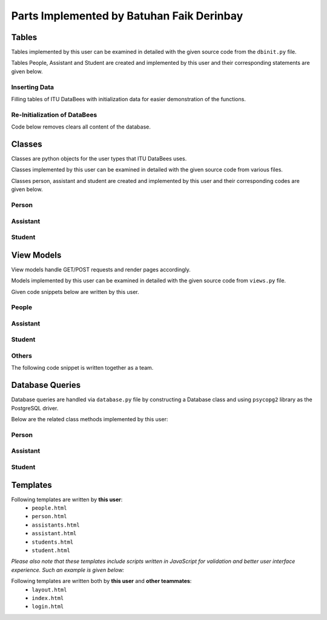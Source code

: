 Parts Implemented by Batuhan Faik Derinbay
==========================================

Tables
------

Tables implemented by this user can be examined in detailed with the given source code from the ``dbinit.py`` file.

Tables People, Assistant and Student are created and implemented by this user and their corresponding statements are given below.

.. code-block:: sql
    :linenos:
    :caption: SQL of People Table

    CREATE TABLE IF NOT EXISTS PEOPLE (
            tr_id BIGINT PRIMARY KEY NOT NULL,
            name VARCHAR(40) NOT NULL,
            surname VARCHAR(40) NOT NULL,
            phone_number VARCHAR(20) not null,
            email VARCHAR(60) NOT NULL,
            pass varchar(256) not null,
            person_category SMALLINT NOT NULL,
            mother_fname varchar(40) null,
            father_fname varchar(40) null,
            gender char(1) null,
            birth_city varchar(50) null,
            birth_date date not null,
            birth_date varchar(50) not null,
            id_reg_district varchar(50) not null,
            photo_name varchar(256),
            photo_extension varchar(10),
            photo_data bytea,
            unique (tr_id),
            unique (email)
        );

.. code-block:: sql
    :linenos:
    :caption: SQL of Assistant Table

    CREATE TABLE IF NOT EXISTS ASSISTANT (
        tr_id BIGINT PRIMARY KEY references PEOPLE(tr_id) on delete cascade on update cascade NOT NULL,
        faculty_id int references FACULTY(id) on delete cascade on update cascade not null,
        supervisor bigint references INSTRUCTOR(tr_id) on delete cascade on update cascade not null,
        assistant_id bigint not null,
        bachelors varchar(80) not null,
        degree varchar(80) not null,
        grad_gpa real not null,
        research_area varchar(100) not null,
        office_day varchar(9) null default 'none',
        office_hour_start time null,
        office_hour_end time null,
        unique (assistant_id)
    );

.. code-block:: sql
    :linenos:
    :caption: SQL of Student Table

    CREATE domain credit as real check (
        ((value >= 0) and (value <=250))
    );

    CREATE TABLE IF NOT EXISTS STUDENT (
        tr_id BIGINT PRIMARY KEY references PEOPLE(tr_id)  on delete cascade on update cascade NOT NULL,
        faculty_id int references FACULTY(id) on delete cascade on update cascade not null,
        department_id int references DEPARTMENT(id) on delete cascade on update cascade not null,
        student_id bigint not null,
        semester smallint not null default 1,
        grade smallint not null default 1,
        gpa real not null default 0,
        credits_taken credit not null,
        minor boolean not null default false,
        unique (student_id)
    );

Inserting Data
++++++++++++++

Filling tables of ITU DataBees with initialization data for easier demonstration of the functions.

.. code-block:: sql
    :linenos:
    :caption: SQL for Inserting Data into People Table

    insert into people (tr_id, name, surname, phone_number, email, pass, person_category,
    birth_date, id_reg_city, id_reg_district) values (1,'fadmin', 'fatih', '1', 
    'fadmin@itu.edu.tr','$pbkdf2-sha256$29000$pPQ.RwgB4Nxbq7V2DmGM8Q$4lFUXxu17es8iNJHSD/w/FM6Y/5JaF7bvekDxhRmAeU',
    '0', '2019-10-10', 'a','b');
    insert into people (tr_id, name, surname, phone_number, email, pass, person_category,
    birth_date, id_reg_city, id_reg_district) values (2,'badmin', 'batu', '1', 
    'badmin@itu.edu.tr','$pbkdf2-sha256$29000$cc557907RyiFEOK813ovJQ$Xnrg4Tfl5QqpZoeVfHmBaA4A./ZK.6obUc2WXNIIu3g',
    '0', '2019-10-10', 'a','b');
    insert into people (tr_id, name, surname, phone_number, email, pass, person_category,
    birth_date, id_reg_city, id_reg_district) values (3,'cadmin', 'cihat', '1', 
    'cadmin@itu.edu.tr','$pbkdf2-sha256$29000$PMeYc865d641BiBE6N2b8w$BE4L4t9zfdrZvKYuJRX0/EnpkiSA2n/TAIXwfmhTj1c',
    '0', '2019-10-10', 'a','b');
    insert into people (tr_id, name, surname, phone_number, email, pass, person_category,
    birth_date, id_reg_city, id_reg_district) values (4,'zadmin', 'zeynep', '1', 
    'zadmin@itu.edu.tr','$pbkdf2-sha256$29000$3RsjZAxByLm3ViqF8F7rXQ$HkPwZXe73FrvDuVJQ3JC1ExmmcIvbAwpbnhzhMmqa0w',
    '0', '2019-10-10', 'a','b');
    insert into people (tr_id, name, surname, phone_number, email, pass, person_category,
    birth_date, id_reg_city, id_reg_district) values (11,'finstructor', 'fatih', '1', 
    'finstructor@itu.edu.tr','$pbkdf2-sha256$29000$pPQ.RwgB4Nxbq7V2DmGM8Q$4lFUXxu17es8iNJHSD/w/FM6Y/5JaF7bvekDxhRmAeU',
    '2', '2019-10-10', 'a','b');
    insert into people (tr_id, name, surname, phone_number, email, pass, person_category,
    birth_date, id_reg_city, id_reg_district) values (22,'binstructor', 'batu', '1', 
    'binstructor@itu.edu.tr','$pbkdf2-sha256$29000$cc557907RyiFEOK813ovJQ$Xnrg4Tfl5QqpZoeVfHmBaA4A./ZK.6obUc2WXNIIu3g',
    '2', '2019-10-10', 'a','b');
    insert into people (tr_id, name, surname, phone_number, email, pass, person_category,
    birth_date, id_reg_city, id_reg_district) values (33,'cinstructor', 'cihat', '1', 
    'cinstructor@itu.edu.tr','$pbkdf2-sha256$29000$PMeYc865d641BiBE6N2b8w$BE4L4t9zfdrZvKYuJRX0/EnpkiSA2n/TAIXwfmhTj1c',
    '2', '2019-10-10', 'a','b');
    insert into people (tr_id, name, surname, phone_number, email, pass, person_category,
    birth_date, id_reg_city, id_reg_district) values (44,'zinstructor', 'zeynep', '1', 
    'zinstructor@itu.edu.tr','$pbkdf2-sha256$29000$3RsjZAxByLm3ViqF8F7rXQ$HkPwZXe73FrvDuVJQ3JC1ExmmcIvbAwpbnhzhMmqa0w',
    '2', '2019-10-10', 'a','b');
    insert into people (tr_id, name, surname, phone_number, email, pass, person_category,
    birth_date, id_reg_city, id_reg_district) values (111,'fstudent', 'fatih', '1', 
    'fstudent@itu.edu.tr','$pbkdf2-sha256$29000$pPQ.RwgB4Nxbq7V2DmGM8Q$4lFUXxu17es8iNJHSD/w/FM6Y/5JaF7bvekDxhRmAeU',
    '5', '2019-10-10', 'a','b');
    insert into people (tr_id, name, surname, phone_number, email, pass, person_category,
    birth_date, id_reg_city, id_reg_district) values (222,'bstudent', 'batu', '1', 
    'bstudent@itu.edu.tr','$pbkdf2-sha256$29000$cc557907RyiFEOK813ovJQ$Xnrg4Tfl5QqpZoeVfHmBaA4A./ZK.6obUc2WXNIIu3g',
    '5', '2019-10-10', 'a','b');
    insert into people (tr_id, name, surname, phone_number, email, pass, person_category,
    birth_date, id_reg_city, id_reg_district) values (333,'cstudent', 'cihat', '1', 
    'cstudent@itu.edu.tr','$pbkdf2-sha256$29000$PMeYc865d641BiBE6N2b8w$BE4L4t9zfdrZvKYuJRX0/EnpkiSA2n/TAIXwfmhTj1c',
    '5', '2019-10-10', 'a','b');
    insert into people (tr_id, name, surname, phone_number, email, pass, person_category,
    birth_date, id_reg_city, id_reg_district) values (444,'zstudent', 'zeynep', '1', 
    'zstudent@itu.edu.tr','$pbkdf2-sha256$29000$3RsjZAxByLm3ViqF8F7rXQ$HkPwZXe73FrvDuVJQ3JC1ExmmcIvbAwpbnhzhMmqa0w',
    '5', '2019-10-10', 'a','b');
    insert into people (tr_id, name, surname, phone_number, email, pass, person_category,
    birth_date, id_reg_city, id_reg_district) values (11111,'fassistant', 'fatih', '1', 
    'fassistant@itu.edu.tr','$pbkdf2-sha256$29000$pPQ.RwgB4Nxbq7V2DmGM8Q$4lFUXxu17es8iNJHSD/w/FM6Y/5JaF7bvekDxhRmAeU',
    '3', '2019-10-10', 'a','b');
    insert into people (tr_id, name, surname, phone_number, email, pass, person_category,
    birth_date, id_reg_city, id_reg_district) values (22222,'bassistant', 'batu', '1', 
    'bassistant@itu.edu.tr','$pbkdf2-sha256$29000$cc557907RyiFEOK813ovJQ$Xnrg4Tfl5QqpZoeVfHmBaA4A./ZK.6obUc2WXNIIu3g',
    '3', '2019-10-10', 'a','b');
    insert into people (tr_id, name, surname, phone_number, email, pass, person_category,
    birth_date, id_reg_city, id_reg_district) values (33333,'cassistant', 'cihat', '1', 
    'cassistant@itu.edu.tr','$pbkdf2-sha256$29000$PMeYc865d641BiBE6N2b8w$BE4L4t9zfdrZvKYuJRX0/EnpkiSA2n/TAIXwfmhTj1c',
    '3', '2019-10-10', 'a','b');
    insert into people (tr_id, name, surname, phone_number, email, pass, person_category,
    birth_date, id_reg_city, id_reg_district) values (44444,'zassistant', 'zeynep', '1', 
    'zassistant@itu.edu.tr','$pbkdf2-sha256$29000$3RsjZAxByLm3ViqF8F7rXQ$HkPwZXe73FrvDuVJQ3JC1ExmmcIvbAwpbnhzhMmqa0w',
    '3', '2019-10-10', 'a','b');

.. code-block:: sql
    :linenos:
    :caption: SQL for Inserting Data into Assistant Table

    insert into assistant (tr_id, faculty_id, supervisor, assistant_id, bachelors, degree, grad_gpa, research_area, office_day, office_hour_start, office_hour_end) values 
    (11111, 1, 11, 500180707, 'ITU', 'Computer Engineering', 3.7, 'Machine Learning', 'Monday', '10:30', '12:30');
    insert into assistant (tr_id, faculty_id, supervisor, assistant_id, bachelors, degree, grad_gpa, research_area, office_day, office_hour_start, office_hour_end) values 
    (22222, 2, 22, 500180704, 'ITU', 'Computer Engineering', 3.8, 'Machine Learning', 'Tuesday', '12:30', '14:30');
    insert into assistant (tr_id, faculty_id, supervisor, assistant_id, bachelors, degree, grad_gpa, research_area, office_day, office_hour_start, office_hour_end) values 
    (33333, 3, 33, 500180705, 'ITU', 'Computer Engineering', 3.9, 'Machine Learning', 'Wednesday', '14:30', '16:30');
    insert into assistant (tr_id, faculty_id, supervisor, assistant_id, bachelors, degree, grad_gpa, research_area, office_day, office_hour_start, office_hour_end) values 
    (44444, 4, 44, 500150150, 'ITU', 'Computer Engineering', 4.0, 'Machine Learning', 'Thursday', '16:30', '18:30');

.. code-block:: sql
    :linenos:
    :caption: SQL for Inserting Data into Student Table

    insert into student (tr_id, faculty_id, department_id, student_id, credits_taken, gpa) values 
    (111, 1, 1, 150180707, 69.5, 0);
    insert into student (tr_id, faculty_id, department_id, student_id, credits_taken, gpa) values 
    (222, 1, 2, 150180704, 200, 4);
    insert into student (tr_id, faculty_id, department_id, student_id, credits_taken, gpa) values 
    (333, 2, 1, 150180705, 200, 4);
    insert into student (tr_id, faculty_id, department_id, student_id, credits_taken, gpa) values 
    (444, 3, 1, 150150150, 200, 4);

Re-Initialization of DataBees
+++++++++++++++++++++++++++++

Code below removes clears all content of the database.

.. code-block:: sql
    :linenos:
    :caption: SQL for Resetting the Database

    DROP SCHEMA public CASCADE;
    CREATE SCHEMA public;
    GRANT ALL ON SCHEMA public TO postgres;
    GRANT ALL ON SCHEMA public TO public;

Classes
-------

Classes are python objects for the user types that ITU DataBees uses.

Classes implemented by this user can be examined in detailed with the given source code from various files.

Classes person, assistant and student are created and implemented by this user and their corresponding codes are given below.

Person
++++++

.. code-block:: python
    :linenos:
    :caption: Person class from ``person.py``

    class Person(UserMixin):
        def __init__(self, tr_id, name, surname, phone_number, email, password, person_category,
                     mother_fname, father_fname, gender, birth_city, birth_date, id_reg_city,
                     id_reg_district, photo_name, photo_extension, photo_data):
            self.tr_id = tr_id
            self.id = email
            self.name = name
            self.surname = surname
            self.phone_number = phone_number
            self.email = email
            self.password = password
            self.person_category = person_category
            self.mother_fname = mother_fname
            self.father_fname = father_fname
            self.gender = gender
            self.birth_city = birth_city
            self.birth_date = birth_date
            self.id_reg_city = id_reg_city
            self.id_reg_district = id_reg_district
            self.photo_name = photo_name
            self.photo_extension = photo_extension
            self.photo_data = photo_data

            if self.photo_data:
                self.photo = b64encode(self.photo_data)
                self.photo = self.photo.decode('utf-8')

            self.active = True
            if self.person_category == 0:
                self.is_admin = True
            else:
                self.is_admin = False

            @property
            def get_id(self):
                return self.email

            @property
            def is_active(self):
                return self.active

Assistant
+++++++++

.. code-block:: python
    :linenos:
    :caption: Assistant class from ``assistant.py``

    class Assistant(UserMixin):
    def __init__(self, tr_id, faculty_id, supervisor, assistant_id, bachelors, degree, grad_gpa,
                 research_area, office_day, office_hour_start, office_hour_end):
        self.tr_id = tr_id
        self.faculty_id = faculty_id
        self.supervisor = supervisor
        self.assistant_id = assistant_id
        self.bachelors = bachelors
        self.degree = degree
        self.grad_gpa = grad_gpa
        self.research_area = research_area
        self.office_day = office_day
        self.office_hour_start = office_hour_start
        self.office_hour_end = office_hour_end

Student
+++++++

.. code-block:: python
    :linenos:
    :caption: Student class from ``student.py``

    class Student(UserMixin):
        def __init__(self, tr_id, faculty_id, department_id, student_id, semester, grade, gpa,
                     credits_taken, minor):
            self.tr_id = tr_id
            self.faculty_id = faculty_id
            self.department_id = department_id
            self.student_id = student_id
            self.semester = semester
            self.grade = grade
            self.gpa = gpa
            self.credits_taken = credits_taken
            self.minor = minor

View Models
-----------

View models handle GET/POST requests and render pages accordingly.

Models implemented by this user can be examined in detailed with the given source code from ``views.py`` file.

Given code snippets below are written by this user.

People
++++++

.. code-block:: python
    :linenos:
    :caption: Model for the people page

    @login_required
    def people_page():
        db = current_app.config["db"]
        try:
            people = db.get_people()
        except Error as e:
            error = tidy_error(e)
            return render_template("people.html", people=None, values={}, error=error)
        if request.method == "GET":
            return render_template("people.html", people=sorted(people), values=request.form)
        else:
            if current_user.role != 'admin':
                return redirect(url_for("landing_page"))
            valid = validate_people_form(request.form)
            if not valid:
                return render_template("people.html", people=sorted(people),
                                       values=request.form)
            form_tr_id = request.form.data["tr_id"]
            form_name = request.form.data["name"]
            form_surname = request.form.data["surname"]
            form_phone = request.form.data["phone"]
            form_email = request.form.data["email"]
            form_pwd = request.form["pwd"]
            form_pwd = hash_machine.hash(form_pwd)
            form_category = int(request.form["category"])
            form_mfname = request.form.data["mfname"]
            form_ffname = request.form.data["ffname"]
            form_gender = request.form["gender"]
            form_bcity = request.form.data["bcity"]
            form_bdate = request.form.data["bdate"]
            form_id_regcity = request.form.data["id_regcity"]
            form_id_regdist = request.form.data["id_regdist"]

            if "photo" not in request.files:
                flash('No file part')
                filename, file_extension, photo_data = "", "", ""
            else:
                photo = request.files["photo"]
                filename = secure_filename(photo.filename)
                file_extension = filename.split(".")[-1]
                filename = filename.split(".")[0]
                photo_data = request.files['photo'].read()

            person = Person(form_tr_id, form_name, form_surname, form_phone, form_email, form_pwd,
                            form_category, form_mfname, form_ffname, form_gender, form_bcity,
                            form_bdate, form_id_regcity, form_id_regdist, filename, file_extension,
                            photo_data)
            db = current_app.config["db"]
            try:
                db.add_person(person)
                people = db.get_people()
                return render_template("people.html", people=sorted(people), values={}, error=None)
            except Error as e:
                error = tidy_error(e)
                people = db.get_people()
                return render_template("people.html", people=sorted(people), values={}, error=error)

.. code-block:: python
    :linenos:
    :caption: Model for the person page

    @login_required
    def person_page(tr_id):
        db = current_app.config["db"]
        try:
            person = db.get_person(tr_id)
        except Error as e:
            error = tidy_error(e)
            people = db.get_people()
            return render_template("people.html", people=sorted(people), values={})
        if person is None:
            abort(404)
        if request.method == "GET":
            return render_template("person.html", person=person)
        else:
            if current_user.role != 'admin':
                return redirect(url_for("landing_page"))
            if request.form["update_button"] == "update":
                form_tr_id = request.form["tr_id"]
                form_name = request.form["name"]
                form_surname = request.form["surname"]
                form_phone = request.form["phone"]
                form_email = request.form["email"]
                form_pwd = request.form["pwd"]
                form_category = int(request.form["category"])
                form_mfname = request.form["mfname"]
                form_ffname = request.form["ffname"]
                form_gender = request.form["gender"]
                form_bcity = request.form["bcity"]
                form_bdate = request.form["bdate"]
                form_id_regcity = request.form["id_regcity"]
                form_id_regdist = request.form["id_regdist"]

                if "photo" not in request.files:
                    flash('No file part')
                    filename, file_extension, photo_data = "", "", ""
                else:
                    photo = request.files["photo"]
                    filename = secure_filename(photo.filename)
                    file_extension = filename.split(".")[-1]
                    filename = filename.split(".")[0]
                    photo_data = request.files['photo'].read()

                person = Person(form_tr_id, form_name, form_surname, form_phone, form_email, form_pwd,
                                form_category, form_mfname, form_ffname, form_gender, form_bcity,
                                form_bdate, form_id_regcity, form_id_regdist, filename, file_extension,
                                photo_data)
                db = current_app.config["db"]
                try:
                    db.update_person(person, tr_id)
                    return redirect(url_for("person_page", tr_id=person.tr_id, error=None))
                except Error as e:
                    error = tidy_error(e)
                    person = db.get_person(tr_id)
                    return render_template("person.html", tr_id=tr_id, error=error, person=person)
            elif request.form["update_button"] == "delete":
                try:
                    db.delete_person(tr_id)
                    people = db.get_people()
                    return redirect(url_for("people_page", people=sorted(people), values={}))
                except Error as e:
                    error = tidy_error(e)
                    return render_template("person.html", tr_id=tr_id, error=error, person=person)

.. code-block:: python
    :linenos:
    :caption: Form handling function for the people page

    def validate_people_form(form):
        form.data = {}
        form.errors = {}
        db = current_app.config["db"]

        form_tr_id = form.get("tr_id")
        if not form_tr_id.isdigit():
            form.errors["tr_id"] = "Please enter only numeric characters!"
            return len(form.errors) == 0

        if db.get_person(form_tr_id):
            form.errors["tr_id"] = "There exists a person with the given TR ID."
        else:
            form.data["tr_id"] = form_tr_id

        form_email = form.get("email")
        if db.get_person_email(form_email):
            form.errors["email"] = "There exists a person with the given email address."
        else:
            form.data["email"] = form_email

        form.data["name"] = form.get("name")
        form.data["surname"] = form.get("surname")
        form.data["phone"] = form.get("phone")
        form.data["mfname"] = form.get("mfname")
        form.data["ffname"] = form.get("ffname")
        form.data["bcity"] = form.get("bcity")
        form.data["bdate"] = form.get("bdate")
        form.data["id_regcity"] = form.get("id_regcity")
        form.data["id_regdist"] = form.get("id_regdist")

        return len(form.errors) == 0

Assistant
+++++++++

.. code-block:: python
    :linenos:
    :caption: Model for the assistants page

    @login_required
    def assistants_page():
        db = current_app.config["db"]
        try:
            assistants = db.get_assistants()
        except Error as e:
            error = tidy_error(e)
            return render_template("assistants.html", assistants=None, values={}, error=error)
        if request.method == "GET":
            return render_template("assistants.html", assistants=sorted(assistants),
                                   values=request.form)
        else:
            if current_user.role != 'admin':
                return redirect(url_for("landing_page"))
            valid = validate_assistants_form(request.form)
            if not valid:
                return render_template("assistants.html", assistants=sorted(assistants),
                                       values=request.form)
            form_tr_id = request.form.data["tr_id"]
            form_faculty_id = request.form.data["faculty_id"]
            form_supervisor = request.form.data["supervisor"]
            form_assistant_id = request.form.data["assistant_id"]
            form_bachelors = request.form.data["bachelors"]
            form_degree = request.form["degree"]
            form_grad_gpa = request.form.data["grad_gpa"]
            form_research_area = request.form.data["research_area"]
            form_office_day = request.form["office_day"]
            form_office_hour_start = request.form["office_hour_start"]
            form_office_hour_end = request.form["office_hour_end"]

            assistant = Assistant(form_tr_id, form_faculty_id, form_supervisor, form_assistant_id,
                                  form_bachelors, form_degree, form_grad_gpa, form_research_area,
                                  form_office_day, form_office_hour_start, form_office_hour_end)
            db = current_app.config["db"]
            try:
                db.add_assistant(assistant)
                assistants = db.get_assistants()
                return render_template("assistants.html", assistants=sorted(assistants), values={},
                                       error=None)
            except Error as e:
                error = tidy_error(e)
                return render_template("assistants.html", assistants=sorted(assistants), values={},
                                       error=error)

.. code-block:: python
    :linenos:
    :caption: Model for the assistant page

    @login_required
    def assistant_page(tr_id):
        db = current_app.config["db"]
        try:
            assistant = db.get_assistant(tr_id)
        except Error as e:
            error = tidy_error(e)
            assistants = db.get_assistants()
            return redirect(url_for("assistants_page", assistants=sorted(assistants), values={},
                                    error=error))
        if assistant is None:
            abort(404)
        if request.method == "GET":
            return render_template("assistant.html", assistant=assistant)
        else:
            if current_user.role != 'admin':
                return redirect(url_for("landing_page"))
            if request.form["update_button"] == "update":
                form_tr_id = request.form["tr_id"]
                form_faculty_id = request.form["faculty_id"]
                form_supervisor = request.form["supervisor"]
                form_assistant_id = request.form["assistant_id"]
                form_bachelors = request.form["bachelors"]
                form_degree = request.form["degree"]
                form_grad_gpa = request.form["grad_gpa"]
                form_research_area = request.form["research_area"]
                form_office_day = request.form["office_day"]
                form_office_hour_start = request.form["office_hour_start"]
                form_office_hour_end = request.form["office_hour_end"]

                assistant = Assistant(form_tr_id, form_faculty_id, form_supervisor, form_assistant_id,
                                      form_bachelors, form_degree, form_grad_gpa, form_research_area,
                                      form_office_day, form_office_hour_start, form_office_hour_end)
                db = current_app.config["db"]
                try:
                    db.update_assistant(assistant, tr_id)
                    return redirect(url_for("assistant_page", tr_id=assistant.tr_id, error=None))
                except Error as e:
                    error = tidy_error(e)
                    assistant = db.get_assistant(tr_id)
                    return render_template("assistant.html", tr_id=tr_id, error=error,
                                           assistant=assistant)
            elif request.form["update_button"] == "delete":
                try:
                    db.delete_assistant(tr_id)
                    assistants = db.get_assistants()
                    return redirect(url_for("assistants_page", assistants=sorted(assistants), values={},
                                            error=None))
                except Error as e:
                    error = tidy_error(e)
                    assistant = db.get_assistant(tr_id)
                    return render_template("assistant.html", tr_id=tr_id, error=error,
                                           assistant=assistant)

.. code-block:: python
    :linenos:
    :caption: Form handling function for the assistants page

    def validate_assistants_form(form):
        form.data = {}
        form.errors = {}
        db = current_app.config["db"]

        form_tr_id = form.get("tr_id")
        if not form_tr_id.isdigit():
            form.errors["tr_id"] = "Please enter only numeric characters!"
            return len(form.errors) == 0
        if db.get_student(form_tr_id):
            form.errors["tr_id"] = "There exists an assistant with the given TR ID."
        else:
            form.data["tr_id"] = form_tr_id
        form_assistant_id = form.get("assistant_id")
        if db.get_assistant_via_assistant_id(form_assistant_id):
            form.errors["assistant_id"] = "There exists an assistant with the given assistant ID."
        else:
            form.data["assistant_id"] = form_assistant_id

        form.data["faculty_id"] = form.get("faculty_id")
        form.data["supervisor"] = form.get("supervisor")
        form.data["bachelors"] = form.get("bachelors")
        form.data["grad_gpa"] = form.get("grad_gpa")
        form.data["research_area"] = form.get("research_area")

    return len(form.errors) == 0

Student
+++++++

.. code-block:: python
    :linenos:
    :caption: Model for the students page

    @login_required
    def students_page():
        db = current_app.config["db"]
        try:
            students = db.get_students()
        except Error as e:
            error = tidy_error(e)
            return render_template("students.html", students=None, values={}, error=error)
        if request.method == "GET":
            return render_template("students.html", students=sorted(students), values=request.form)
        else:
            if current_user.role != 'admin':
                return redirect(url_for("landing_page"))
            valid = validate_students_form(request.form)
            if not valid:
                return render_template("students.html", students=sorted(students), values=request.form)
            form_tr_id = request.form.data["tr_id"]
            form_faculty_id = request.form.data["faculty_id"]
            form_department_id = request.form.data["department_id"]
            form_student_id = request.form.data["student_id"]
            form_semester = request.form.data["semester"]
            form_grade = request.form.data["grade"]
            form_gpa = request.form.data["gpa"]
            form_credits_taken = request.form.data["credits_taken"]
            form_minor = request.form.data["minor"]

            student = Student(form_tr_id, form_faculty_id, form_department_id, form_student_id,
                              form_semester, form_grade, form_gpa, form_credits_taken, form_minor)
            db = current_app.config["db"]
            try:
                db.add_student(student)
                students = db.get_students()
                return render_template("students.html", students=sorted(students), values={},
                                       error=None)
            except Error as e:
                error = tidy_error(e)
                return render_template("students.html", students=sorted(students), values={},
                                       error=error)

.. code-block:: python
    :linenos:
    :caption: Model for the student page

    @login_required
    def student_page(tr_id):
        db = current_app.config["db"]
        try:
            student = db.get_student(tr_id)
        except Error as e:
            error = tidy_error(e)
            students = db.get_students()
            return redirect(
                url_for("students_page", students=sorted(students), values={}, error=error))
        if student is None:
            abort(404)
        if request.method == "GET":
            return render_template("student.html", student=student)
        else:
            if current_user.role != 'admin':
                return redirect(url_for("landing_page"))
            if request.form["update_button"] == "update":
                form_tr_id = request.form["tr_id"]
                form_faculty_id = request.form["faculty_id"]
                form_department_id = request.form["department_id"]
                form_student_id = request.form["student_id"]
                form_semester = request.form["semester"]
                form_grade = request.form["grade"]
                form_gpa = request.form["gpa"]
                form_credits_taken = request.form["credits_taken"]
                form_minor = request.form["minor"]

                student = Student(form_tr_id, form_faculty_id, form_department_id, form_student_id,
                                  form_semester, form_grade, form_gpa, form_credits_taken, form_minor)
                db = current_app.config["db"]
                try:
                    db.update_student(student, tr_id)
                    return redirect(url_for("student_page", tr_id=student.tr_id, error=None))
                except Error as e:
                    error = tidy_error(e)
                    student = db.get_student(tr_id)
                    return render_template("student.html", tr_id=tr_id, error=error, student=student)
            elif request.form["update_button"] == "delete":
                try:
                    db.delete_student(tr_id)
                    students = db.get_students()
                    return redirect(
                        url_for("students_page", students=sorted(students), values={}, error=None))
                except Error as e:
                    error = tidy_error(e)
                    student = db.get_student(tr_id)
                    return render_template("student.html", tr_id=tr_id, error=error, student=student)

.. code-block:: python
    :linenos:
    :caption: Form handling function for the students page

    def validate_students_form(form):
        form.data = {}
        form.errors = {}
        db = current_app.config["db"]

        form_tr_id = form.get("tr_id")
        if not form_tr_id.isdigit():
            form.errors["tr_id"] = "Please enter only numeric characters!"
            return len(form.errors) == 0
        if db.get_student(form_tr_id):
            form.errors["tr_id"] = "There exists a student with the given TR ID."
        else:
            form.data["tr_id"] = form_tr_id
        form_student_id = form.get("student_id")
        if db.get_student_via_student_id(form_student_id):
            form.errors["student_id"] = "There exists a student with the given student ID."
        else:
            form.data["student_id"] = form_student_id

        form.data["faculty_id"] = form.get("faculty_id")
        form.data["department_id"] = form.get("department_id")
        form.data["semester"] = form.get("semester")
        form.data["grade"] = form.get("grade")
        form.data["gpa"] = form.get("gpa")
        form.data["credits_taken"] = form.get("credits_taken")
        form.data["minor"] = form.get("minor")

        return len(form.errors) == 0

Others
++++++

.. code-block:: python
    :linenos:
    :caption: Function for simplifying error messages

    def tidy_error(error):
        error_ = type(error).__name__ + '----' + str(error)
        try:
            error_ = re.findall(r":\s{1}([A-z\s\W\d]*)", error_)[0]
        except IndexError:
            error_ = None
        if error_ is None:
            error_ = "There was an error completing your request. Please try again later!" + "\n" + type(
                error).__name__ + "\n" + str(error)
        return error_

.. code-block:: python
    :linenos:
    :caption: Model for the landing page

    def landing_page():
        return render_template("index.html")


The following code snippet is written together as a team.

.. code-block:: python
    :linenos:
    :caption: Model for the login page

    def login_page():
        # Here we use a class of some kind to represent and validate our
        # client-side form data. For example, WTForms is a library that will
        # handle this for us, and we use a custom LoginForm to validate.
        if current_user.is_authenticated:
            return redirect(url_for('landing_page'))

        form = login_form()
        db = current_app.config["db"]

        if request.method == 'POST':
            if form.validate_on_submit():
                username = request.form['username']
                password = request.form['password']
                user = db.get_user(username)
                if user is None:
                    flash('There is no such a user')
                    form.errors['username'] = 'There is no such a user!'
                else:
                    if hash_machine.verify(password, user.password):
                        login_user(user)
                        flash('Logged in successfully')
                        return redirect(url_for('landing_page'))
                    else:
                        flash('Wrong password')
                        form.errors['password'] = 'Wrong password!'
            return redirect(url_for('login_page'))
        return render_template('login.html', form=form)

Database Queries
----------------

Database queries are handled via ``database.py`` file by constructing a Database class and using ``psycopg2`` library as the PostgreSQL driver.

Below are the related class methods implemented by this user:

Person
++++++

.. code-block:: python
    :linenos:
    :caption: CRUD Operations for the People table

        def add_person(self, person):
            with dbapi2.connect(self.dbfile) as connection:
                cursor = connection.cursor()
                query = "insert into people (tr_id, name, surname, phone_number, email, pass, " \
                        "person_category, mother_fname, father_fname, gender, birth_city, birth_date, " \
                        "id_reg_city, id_reg_district, photo_name, photo_extension, photo_data) values (%s, %s, %s, %s, %s, %s, %s, %s, %s, %s, %s, %s, %s, %s, %s, %s, %s)"
                cursor.execute(query, (person.tr_id, person.name, person.surname, person.phone_number,
                                       person.email, person.password, person.person_category,
                                       person.mother_fname, person.father_fname, person.gender,
                                       person.birth_city, person.birth_date, person.id_reg_city,
                                       person.id_reg_district, person.photo_name,
                                       person.photo_extension, person.photo_data))
                connection.commit()
            self.people[person.tr_id] = person
            return person.tr_id

        def update_person(self, person, tr_id):
            with dbapi2.connect(self.dbfile) as connection:
                cursor = connection.cursor()
                query = "update people set tr_id = %s, name = %s, surname = %s, phone_number = %s, " \
                        "email = %s, pass = %s, person_category = %s, mother_fname = %s, " \
                        "father_fname = %s, gender = %s, birth_city = %s, birth_date = %s, " \
                        "id_reg_city = %s, id_reg_district = %s, photo_name = %s, photo_extension = %s, photo_data = %s where (tr_id = %s)"
                cursor.execute(query, (person.tr_id, person.name, person.surname, person.phone_number,
                                       person.email, person.password, person.person_category,
                                       person.mother_fname, person.father_fname, person.gender,
                                       person.birth_city, person.birth_date, person.id_reg_city,
                                       person.id_reg_district, person.photo_name,
                                       person.photo_extension, person.photo_data, tr_id))
                connection.commit

        def delete_person(self, tr_id):
            with dbapi2.connect(self.dbfile) as connection:
                cursor = connection.cursor()
                query = "delete from people where (tr_id = %s)"
                cursor.execute(query, (tr_id,))
                connection.commit

        def get_person(self, tr_id):
            with dbapi2.connect(self.dbfile) as connection:
                cursor = connection.cursor()
                query = "select * from people where (tr_id = %s)"
                cursor.execute(query, (tr_id,))
                if (cursor.rowcount == 0):
                    return None
            person_ = Person(*cursor.fetchone()[:])  # Inline unpacking of a tuple
            return person_

        def get_person_email(self, email):
            with dbapi2.connect(self.dbfile) as connection:
                cursor = connection.cursor()
                query = "select * from people where (email = %s)"
                cursor.execute(query, (email,))
                if (cursor.rowcount == 0):
                    return None
            person_ = Person(*cursor.fetchone()[:])  # Inline unpacking of a tuple
            return person_

        def get_people(self):
            people = []
            with dbapi2.connect(self.dbfile) as connection:
                cursor = connection.cursor()
                query = "select * from people order by name, surname"
                cursor.execute(query)
                for row in cursor:
                    person = Person(*row[:])
                    people.append((person.tr_id, person))
            return people

Assistant
+++++++++

.. code-block:: python
    :linenos:
    :caption: CRUD Operations for the Assistant table

        def add_assistant(self, assistant):
            with dbapi2.connect(self.dbfile) as connection:
                cursor = connection.cursor()
                query = "insert into assistant (tr_id, faculty_id, supervisor, assistant_id, bachelors, degree, grad_gpa, research_area, office_day, office_hour_start, office_hour_end) values (%s, %s, %s, %s, %s, %s, %s, %s, %s, %s, %s)"
                cursor.execute(query, (
                    assistant.tr_id, assistant.faculty_id, assistant.supervisor, assistant.assistant_id,
                    assistant.bachelors, assistant.degree, assistant.grad_gpa, assistant.research_area,
                    assistant.office_day, assistant.office_hour_start, assistant.office_hour_end))
                connection.commit()
            self.assistants[assistant.tr_id] = assistant
            return assistant.tr_id

        def update_assistant(self, assistant, tr_id):
            with dbapi2.connect(self.dbfile) as connection:
                cursor = connection.cursor()
                query = "update assistant set tr_id = %s, faculty_id = %s, supervisor = %s, assistant_id = %s, " \
                        "bachelors = %s, degree = %s, grad_gpa = %s, research_area = %s, office_day = %s, office_hour_start = %s, " \
                        "office_hour_end = %s where (tr_id = %s)"
                cursor.execute(query, (
                    assistant.tr_id, assistant.faculty_id, assistant.supervisor, assistant.assistant_id,
                    assistant.bachelors, assistant.degree, assistant.grad_gpa, assistant.research_area,
                    assistant.office_day, assistant.office_hour_start, assistant.office_hour_end,
                    tr_id))
                connection.commit

        def delete_assistant(self, tr_id):
            with dbapi2.connect(self.dbfile) as connection:
                cursor = connection.cursor()
                query = "delete from assistant where (tr_id = %s)"
                cursor.execute(query, (tr_id,))
                connection.commit

        def get_assistant(self, tr_id):
            with dbapi2.connect(self.dbfile) as connection:
                cursor = connection.cursor()
                query = "select * from assistant where (tr_id = %s)"
                cursor.execute(query, (tr_id,))
                if (cursor.rowcount == 0):
                    return None
            assistant_ = Assistant(*cursor.fetchone()[:])  # Inline unpacking of a tuple
            return assistant_

        def get_assistant_via_assistant_id(self, tr_id):
            with dbapi2.connect(self.dbfile) as connection:
                cursor = connection.cursor()
                query = "select * from assistant where (assistant_id = %s)"
                cursor.execute(query, (tr_id,))
                if (cursor.rowcount == 0):
                    return None
            assistant_ = Assistant(*cursor.fetchone()[:])  # Inline unpacking of a tuple
            return assistant_

        def get_assistants(self):
            assistants = []
            with dbapi2.connect(self.dbfile) as connection:
                cursor = connection.cursor()
                query = "select * from assistant order by assistant_id"
                cursor.execute(query)
                for row in cursor:
                    assistant = Assistant(*row[:])
                    assistants.append((assistant.tr_id, assistant))
            return assistants

Student
+++++++

.. code-block:: python
    :linenos:
    :caption: CRUD Operations for the Student table

        def add_student(self, student):
            with dbapi2.connect(self.dbfile) as connection:
                cursor = connection.cursor()
                query = "insert into student (tr_id, faculty_id, department_id, student_id, semester, grade, gpa, credits_taken, minor) values (%s, %s, %s, %s, %s, %s, %s, %s, %s)"
                cursor.execute(query, (
                    student.tr_id, student.faculty_id, student.department_id, student.student_id,
                    student.semester, student.grade, student.gpa, student.credits_taken, student.minor))
                connection.commit()
            self.students[student.tr_id] = student
            return student.tr_id

        def update_student(self, student, tr_id):
            with dbapi2.connect(self.dbfile) as connection:
                cursor = connection.cursor()
                query = "update student set tr_id = %s, faculty_id = %s, department_id = %s, student_id = %s, " \
                        "semester = %s, grade = %s, gpa = %s, credits_taken = %s, " \
                        "minor = %s where (tr_id = %s)"
                cursor.execute(query, (
                    student.tr_id, student.faculty_id, student.department_id, student.student_id,
                    student.semester, student.grade, student.gpa, student.credits_taken, student.minor,
                    tr_id))
                connection.commit

        def delete_student(self, tr_id):
            with dbapi2.connect(self.dbfile) as connection:
                cursor = connection.cursor()
                query = "delete from student where (tr_id = %s)"
                cursor.execute(query, (tr_id,))
                connection.commit

        def get_student(self, tr_id):
            with dbapi2.connect(self.dbfile) as connection:
                cursor = connection.cursor()
                query = "select * from student where (tr_id = %s)"
                cursor.execute(query, (tr_id,))
                if (cursor.rowcount == 0):
                    return None
            student_ = Student(*cursor.fetchone()[:])  # Inline unpacking of a tuple
            return student_

        def get_student_via_student_id(self, student_id):
            with dbapi2.connect(self.dbfile) as connection:
                cursor = connection.cursor()
                query = "select * from student where (student_id = %s)"
                cursor.execute(query, (student_id,))
                if (cursor.rowcount == 0):
                    return None
            student_ = Student(*cursor.fetchone()[:])  # Inline unpacking of a tuple
            return student_

        def get_students(self):
            students = []
            with dbapi2.connect(self.dbfile) as connection:
                cursor = connection.cursor()
                query = "select * from student order by student_id"
                cursor.execute(query)
                for row in cursor:
                    student = Student(*row[:])
                    students.append((student.tr_id, student))
            return students

Templates
---------

Following templates are written by **this user**:
    - ``people.html``
    - ``person.html``
    - ``assistants.html``
    - ``assistant.html``
    - ``students.html``
    - ``student.html``

*Please also note that these templates include scripts written in JavaScript for validation and better user interface experience. Such an example is given below:*

.. code-block:: javascript
    :linenos:
    :caption: Validation script of People Page

    (function () {
            'use strict';
            window.addEventListener('load', function () {
                // Get the forms we want to add validation styles to
                var forms = document.getElementsByClassName('needs-validation');
                // Loop over them and prevent submission
                var validation = Array.prototype.filter.call(forms, function (form) {
                    form.addEventListener('submit', function (event) {
                        if (form.checkValidity() === false) {
                            event.preventDefault();
                            event.stopPropagation();
                        }
                        form.classList.add('was-validated');
                    }, false);
                });
            }, false);
        })();

Following templates are written both by **this user** and **other teammates**:
    - ``layout.html``
    - ``index.html``
    - ``login.html``

